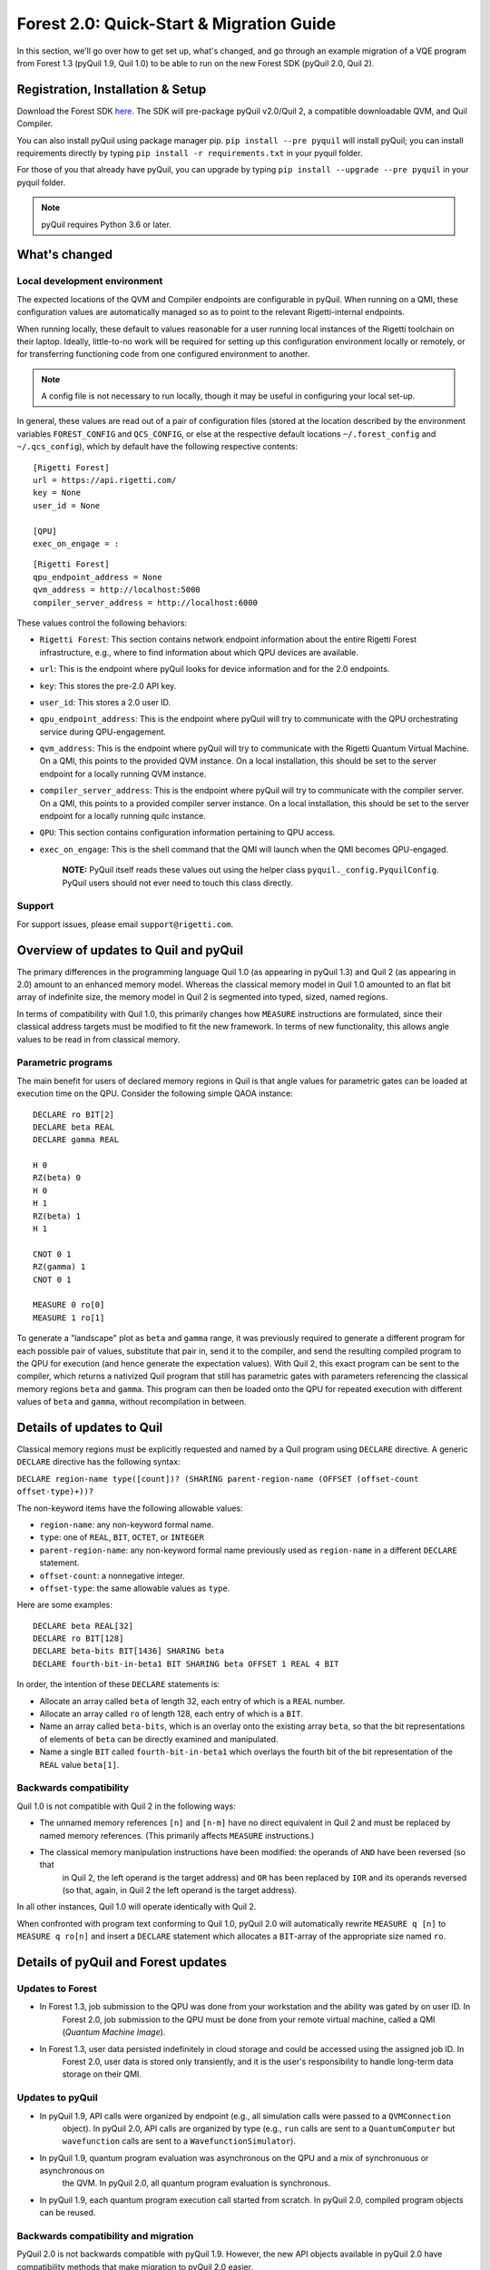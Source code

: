 .. _quickstart:


Forest 2.0: Quick-Start & Migration Guide
=========================================

In this section, we'll go over how to get set up, what's changed, and go through an example migration of a VQE program
from Forest 1.3 (pyQuil 1.9, Quil 1.0) to be able to run on the new Forest SDK (pyQuil 2.0, Quil 2).


Registration, Installation & Setup
----------------------------------
Download the Forest SDK `here <http://rigetti.com/forest>`_. The SDK will pre-package pyQuil v2.0/Quil 2, a compatible
downloadable QVM, and Quil Compiler.

You can also install pyQuil using package manager pip.  ``pip install --pre pyquil`` will install pyQuil; you can
install requirements directly by typing ``pip install -r requirements.txt`` in your pyquil folder.

For those of you that already have pyQuil, you can upgrade by typing ``pip install --upgrade --pre pyquil`` in your
pyquil folder.

.. note::

    pyQuil requires Python 3.6 or later.


What's changed
--------------

Local development environment
~~~~~~~~~~~~~~~~~~~~~~~~~~~~~

The expected locations of the QVM and Compiler endpoints are configurable in pyQuil. When running on a QMI, these
configuration values are automatically managed so as to point to the relevant Rigetti-internal endpoints.

When running locally, these default to values reasonable for a user running local instances of the Rigetti toolchain on
their laptop. Ideally, little-to-no work will be required for setting up this configuration environment locally or
remotely, or for transferring functioning code from one configured environment to another.

.. note::

    A config file is not necessary to run locally, though it may be useful in configuring your local set-up.

In general, these values are read out of a pair of configuration files
(stored at the location described by the environment variables
``FOREST_CONFIG`` and ``QCS_CONFIG``, or else at the respective default
locations ``~/.forest_config`` and ``~/.qcs_config``), which by default
have the following respective contents:

::

    [Rigetti Forest]
    url = https://api.rigetti.com/
    key = None
    user_id = None

    [QPU]
    exec_on_engage = :

::

    [Rigetti Forest]
    qpu_endpoint_address = None
    qvm_address = http://localhost:5000
    compiler_server_address = http://localhost:6000

These values control the following behaviors:

-  ``Rigetti Forest``: This section contains network endpoint
   information about the entire Rigetti Forest infrastructure, e.g.,
   where to find information about which QPU devices are available.
-  ``url``: This is the endpoint where pyQuil looks for device
   information and for the 2.0 endpoints.
-  ``key``: This stores the pre-2.0 API key.
-  ``user_id``: This stores a 2.0 user ID.
-  ``qpu_endpoint_address``: This is the endpoint where pyQuil will try to
   communicate with the QPU orchestrating service during QPU-engagement.
-  ``qvm_address``: This is the endpoint where pyQuil will try to
   communicate with the Rigetti Quantum Virtual Machine. On a QMI, this
   points to the provided QVM instance. On a local installation, this
   should be set to the server endpoint for a locally running QVM
   instance.
-  ``compiler_server_address``: This is the endpoint where pyQuil will
   try to communicate with the compiler server. On a QMI, this points to
   a provided compiler server instance. On a local installation, this
   should be set to the server endpoint for a locally running quilc
   instance.
-  ``QPU``: This section contains configuration information pertaining
   to QPU access.
-  ``exec_on_engage``: This is the shell command that the QMI will
   launch when the QMI becomes QPU-engaged.

    **NOTE:** PyQuil itself reads these values out using the helper
    class ``pyquil._config.PyquilConfig``. PyQuil users should not ever
    need to touch this class directly.


Support
~~~~~~~

For support issues, please email ``support@rigetti.com``.


Overview of updates to Quil and pyQuil
--------------------------------------

The primary differences in the programming language Quil 1.0 (as appearing in pyQuil 1.3) and Quil 2 (as appearing in
2.0) amount to an enhanced memory model. Whereas the classical memory model in Quil 1.0 amounted to an flat bit array of
indefinite size, the memory model in  Quil 2 is segmented into typed, sized, named regions.

In terms of compatibility with Quil 1.0, this primarily changes how ``MEASURE`` instructions are formulated, since their
classical address targets must be modified to fit the new framework. In terms of new functionality, this allows angle
values to be read in from classical memory.

Parametric programs
~~~~~~~~~~~~~~~~~~~

The main benefit for users of declared memory regions in Quil is that angle values for parametric gates can be loaded at
execution time on the QPU. Consider the following simple QAOA instance:

::

    DECLARE ro BIT[2]
    DECLARE beta REAL
    DECLARE gamma REAL

    H 0
    RZ(beta) 0
    H 0
    H 1
    RZ(beta) 1
    H 1

    CNOT 0 1
    RZ(gamma) 1
    CNOT 0 1

    MEASURE 0 ro[0]
    MEASURE 1 ro[1]

To generate a "landscape" plot as ``beta`` and ``gamma`` range, it was previously required to generate a different
program for each possible pair of values, substitute that pair in, send it to the compiler, and send the resulting
compiled program to the QPU for execution (and hence generate the expectation values). With Quil 2, this exact program
can be sent to the compiler, which returns a nativized Quil program that still has parametric gates with parameters
referencing the classical memory regions ``beta`` and ``gamma``. This program can then be loaded onto the QPU for
repeated execution with different values of ``beta`` and ``gamma``, without recompilation in between.



Details of updates to Quil
--------------------------

Classical memory regions must be explicitly requested and named by a Quil program using ``DECLARE`` directive. A generic
``DECLARE`` directive has the following syntax:

``DECLARE region-name type([count])? (SHARING parent-region-name (OFFSET (offset-count offset-type)+))?``

The non-keyword items have the following allowable values:

-  ``region-name``: any non-keyword formal name.

-  ``type``: one of ``REAL``, ``BIT``, ``OCTET``, or ``INTEGER``

-  ``parent-region-name``: any non-keyword formal name previously used as ``region-name`` in a different ``DECLARE`` statement.

-  ``offset-count``: a nonnegative integer.

-  ``offset-type``: the same allowable values as ``type``.

Here are some examples:

::

    DECLARE beta REAL[32]
    DECLARE ro BIT[128]
    DECLARE beta-bits BIT[1436] SHARING beta
    DECLARE fourth-bit-in-beta1 BIT SHARING beta OFFSET 1 REAL 4 BIT

In order, the intention of these ``DECLARE`` statements is:

-  Allocate an array called ``beta`` of length 32, each entry of which is a ``REAL`` number.

-  Allocate an array called ``ro`` of length 128, each entry of which is a ``BIT``.

-  Name an array called ``beta-bits``, which is an overlay onto the existing array ``beta``, so that the bit representations of elements of ``beta`` can be directly examined and manipulated.

-  Name a single ``BIT`` called ``fourth-bit-in-beta1`` which overlays the fourth bit of the bit representation of the ``REAL`` value ``beta[1]``.


Backwards compatibility
~~~~~~~~~~~~~~~~~~~~~~~

Quil 1.0 is not compatible with Quil 2 in the following ways:

-  The unnamed memory references ``[n]`` and ``[n-m]`` have no direct equivalent in Quil 2 and must be replaced by named memory references. (This primarily affects ``MEASURE`` instructions.)

-  The classical memory manipulation instructions have been modified: the operands of ``AND`` have been reversed (so that
    in Quil 2, the left operand is the target address) and ``OR`` has been replaced by ``IOR`` and its operands reversed (so
    that, again, in Quil 2 the left operand is the target address).

In all other instances, Quil 1.0 will operate identically with Quil 2.

When confronted with program text conforming to Quil 1.0, pyQuil 2.0 will automatically rewrite ``MEASURE q [n]`` to
``MEASURE q ro[n]`` and insert a ``DECLARE`` statement which allocates a ``BIT``-array of the appropriate size named
``ro``.


Details of pyQuil and Forest updates
------------------------------------

Updates to Forest
~~~~~~~~~~~~~~~~~

-  In Forest 1.3, job submission to the QPU was done from your workstation and the ability was gated by on user ID. In
    Forest 2.0, job submission to the QPU must be done from your remote virtual machine, called a QMI (*Quantum Machine Image*).

-  In Forest 1.3, user data persisted indefinitely in cloud storage and could be accessed using the assigned job ID. In
    Forest 2.0, user data is stored only transiently, and it is the user's responsibility to handle long-term data storage
    on their QMI.


Updates to pyQuil
~~~~~~~~~~~~~~~~~

-  In pyQuil 1.9, API calls were organized by endpoint (e.g., all simulation calls were passed to a ``QVMConnection``
    object). In pyQuil 2.0, API calls are organized by type (e.g., ``run`` calls are sent to a ``QuantumComputer`` but
    ``wavefunction`` calls are sent to a ``WavefunctionSimulator``).

-  In pyQuil 1.9, quantum program evaluation was asynchronous on the QPU and a mix of synchronuous or asynchronous on
    the QVM. In pyQuil 2.0, all quantum program evaluation is synchronous.

-  In pyQuil 1.9, each quantum program execution call started from scratch. In pyQuil 2.0, compiled program objects can be reused.

Backwards compatibility and migration
~~~~~~~~~~~~~~~~~~~~~~~~~~~~~~~~~~~~~

PyQuil 2.0 is not backwards compatible with pyQuil 1.9. However, the new API objects available in pyQuil 2.0 have
compatibility methods that make migration to pyQuil 2.0 easier.

.. note::
    Users writing new programs from scratch are encouraged to use the bare pyQuil 2.0 programming model over the
    compatibility methods. It is not possible to use the fanciest new features of Forest 2.0 (e.g., parametric execution
    of parametric programs) from within the compatibility model.

Whereas pyQuil 1.9 organized API calls around "connection objects" (viz., ``CompilerConnection``, ``QPUConnection``, and
``QVMConnection``), pyQuil 2.0 organizes API calls around function, so that QVM- and QPU-based objects can be more
easily swapped. These API objects fall into two groups:

-  ``QuantumComputer``: This wrapper object houses the typical ingredients for execution of a hybrid classical-quantum algorithm: an interface to a compiler, an interface to a quantum computational device, and some optional wrapper routines. ``QuantumComputer`` objects themselves can be manually initialized with these ingredients, or they can be requested by name from the Forest 2.0 service, which will populate these subfields with the appropriate objects for execution on a particular quantum device, real or simulated.

-  ``AbstractCompiler``: An interface to a compiler service. Compilers are responsible for two tasks: converting arbitrary Quil to "native" (or "device-specific") Quil, and converting native Quil to control system binaries.

-  ``QAM``: An interface to a quantum computational device. This can be populated by a connection to an actual QPU, or it can be populated by a connection to a QVM (**Quantum Virtual Machine**).

-  *Wrapper routines*: Execution of programs in pyQuil 1.9 was typically done with a single API call (e.g., ``.run()``). ``QuantumComputer`` exposes a near-identical interface for single runs of quantum programs, which wraps and hides the more low-level pyQuil 2.0 infrastructure.

-  ``WavefunctionSimulator``: This wrapper object houses the typical ingredients used for the debug process of wavefunction inspection. This is inherently **not** a procedure natively available on a quantum computational device, and so this wrapper either calls out to a QVM or functions as a repeated sampling wrapper from a physical quantum computational device.


Example: Computing the bond energy of molecular hydrogen, pyQuil 1.9 vs 2.0
^^^^^^^^^^^^^^^^^^^^^^^^^^^^^^^^^^^^^^^^^^^^^^^^^^^^^^^^^^^^^^^^^^^^^^^^^^^

By way of example, let's consider the following pyQuil 1.9 program,
which computes the natural bond distance in molecular hydrogen using a
VQE-type algorithm:

::


    from pyquil.quil import Program
    from pyquil.api import QVMConnection

    def setup_forest_objects():
        qvm = QVMConnection(sync_endpoint="http://localhost:5000")
        return qvm

    def build_wf_ansatz_prep(theta):
        program = Program(f"""
    # set up initial state
    X 0
    X 1

    # build the exponentiated operator
    RX(pi/2) 0
    H 1
    H 2
    H 3

    CNOT 0 1
    CNOT 1 2
    CNOT 2 3
    RZ({theta}) 3
    CNOT 2 3
    CNOT 1 2
    CNOT 0 1

    RX(-pi/2) 0
    H 1
    H 2
    H 3

    # measure out the results
    MEASURE 0 [0]
    MEASURE 1 [1]
    MEASURE 2 [2]
    MEASURE 3 [3]""")
        return program

    def get_convolution_coefficients(bond_length):
        return [0.1698845197777728, 0.16988451977777283, -0.2188630663199042, -0.2188630663199042]


    # some constants
    bond_step, bond_min, bond_max = 0.05, 0, 200
    angle_step, angle_min, angle_max = 0.1, 0, 63
    shots = 1000


    qvm = setup_forest_objects()


    # get all the unweighted expectations for all the sample wavefunctions.
    #
    # in a more elaborate example, you'd want to interleave this with the loop below
    # and intelligently query the QPU for wavefunctions along some path of descent.
    occupations = list(range(angle_min, angle_max))
    for offset in range(len(occupations)):
        program = build_wf_ansatz_prep(angle_min + offset*angle_step)
        bitstrings = qvm.run(program, [0,1,2,3])
        totals = [0,0,0,0]
        for array in bitstrings:
            totals[0] += array[0]
            totals[1] += array[1]
            totals[2] += array[2]
            totals[3] += array[3]
        occupations[offset] = [t/shots for t in totals]

    min_energies = list(range(bond_min, bond_max))
    for bond_length in range(len(min_energies)):
        coeffs = get_convolution_coefficients(bond_min + bond_length*bond_step)
        min_energies[bond_length] = min([sum([occupations[offset][j] * coeffs[j]
                                              for j in range(0, 4)])
                                         for offset in range(angle_min, angle_max)])

    min_index = min(range(len(min_energies)), key=lambda x: min_energies[x])

    min_energy, relaxed_length = min_energies[min_index], min_index * bond_step

In order to port this code to pyQuil 2.0, we need change only one thing: the part referencing ``QVMConnection`` should be replaced by an equivalent part referencing a ``QuantumComputer`` connected to a ``QVM``. Specifically, the following
snippet

::

    def setup_forest_objects():
        qvm = QVMConnection(sync_endpoint="http://localhost:5000")
        return qvm

can be changed to

::

    from pyquil.api import get_qc

    def setup_forest_objects():
        qc = get_qc("9q-generic-qvm")
        return qc

and the references to ``qvm`` in the main body are changed to ``qc`` instead. Since the ``QuantumComputer`` object also
exposes a ``run`` routine and pyQuil itself automatically rewrites 1.9-style ``MEASURE`` instructions into 2.0-style
instructions, this is all we need to do.

If we are willing to be more intrusive, we can also take advantage of pyQuil 2.0's classical memory and parametric
programs. The first piece to change is the Quil program itself: we remove the argument ``theta`` from the Python
function ``build_wf_ansatz_prep``, with the intention of letting the QPU fill it in later. In turn, we modify the Quil
program itself to have a ``REAL`` memory parameter named ``theta``. We also declare a few ``BIT``\ s for our ``MEASURE``
instructions to target.

::

    def build_wf_ansatz_prep():
        program = Program("""
    DECLARE ro BIT[4]
    DECLARE theta REAL

    # set up initial state
    X 0
    X 1

    # build the exponentiated operator
    RX(pi/2) 0
    H 1
    H 2
    H 3

    CNOT 0 1
    CNOT 1 2
    CNOT 2 3
    RZ(theta) 3
    CNOT 2 3
    CNOT 1 2
    CNOT 0 1

    RX(-pi/2) 0
    H 1
    H 2
    H 3

    # measure out the results
    MEASURE 0 ro[0]
    MEASURE 1 ro[1]
    MEASURE 2 ro[2]
    MEASURE 3 ro[3]""")
        return program

Next, we modify the execution loop. Rather than reformulating the ``Program`` object each time, we build and compile it
once, then use the ``.load()`` method to transfer the parametric program to the (simulated) quantum device. We then set
only the angle value within the inner loop, and we change to using ``.run()`` and ``.wait()`` methods to manage control
between us and the quantum device.

More specifically, the old execution loop

::

    # get all the unweighted expectations for all the sample wavefunctions.
    #
    # in a more elaborate example, you'd want to interleave this with the loop below
    # and intelligently query the QPU for wavefunctions along some path of descent.
    occupations = list(range(angle_min, angle_max))
    for offset in range(len(occupations)):
        program = build_wf_ansatz_prep(angle_min + offset * angle_step)
        bitstrings = qvm.run(program, [0,1,2,3])
        totals = [0,0,0,0]
        for array in bitstrings:
            totals[0] += array[0]
            totals[1] += array[1]
            totals[2] += array[2]
            totals[3] += array[3]
        occupations[offset] = [t/shots for t in totals]

becomes

::

    program = build_wf_ansatz_prep()

    program.wrap_in_numshots_loop(shots=shots)
    nq_program = qc.compiler.quil_to_native_quil(program)
    binary = qc.compiler.native_quil_to_executable(nq_program)
    qc.qam.load(binary)

    # get all the unweighted expectations for all the sample wavefunctions.
    #
    # in a more elaborate example, you'd want to interleave this with the loop below
    # and intelligently query the QPU for wavefunctions along some path of descent.
    occupations = list(range(angle_min, angle_max))
    for offset in range(len(occupations)):
        qc.qam.write_memory(region_name='theta', value=angle_min + offset * angle_step)
        qc.qam.run()
        qc.qam.wait()
        totals = [0,0,0,0]
        for array in qc.qam.read_from_memory_region(region_name="ro", offsets=True):
            totals[0] += array[0]
            totals[1] += array[1]
            totals[2] += array[2]
            totals[3] += array[3]
        occupations[offset] = [t/shots for t in totals]

Overall, the resulting program looks like this:

::

    from pyquil.quil import Program
    from pyquil.api import get_qc

    def setup_forest_objects():
        qc = get_qc("9q-generic-qvm")
        return qc

    def build_wf_ansatz_prep():
        program = Program("""
    # set up memory
    DECLARE ro BIT[4]
    DECLARE theta REAL

    # set up initial state
    X 0
    X 1

    # build the exponentiated operator
    RX(pi/2) 0
    H 1
    H 2
    H 3

    CNOT 0 1
    CNOT 1 2
    CNOT 2 3
    RZ(theta) 3
    CNOT 2 3
    CNOT 1 2
    CNOT 0 1

    RX(-pi/2) 0
    H 1
    H 2
    H 3

    # measure out the results
    MEASURE 0 ro[0]
    MEASURE 1 ro[1]
    MEASURE 2 ro[2]
    MEASURE 3 ro[3]""")
        return program

    def get_convolution_coefficients(bond_length):
        return [0.1698845197777728, 0.16988451977777283, -0.2188630663199042, -0.2188630663199042]


    # some constants
    bond_step, bond_min, bond_max = 0.05, 0, 200
    angle_step, angle_min, angle_max = 0.1, 0, 63
    shots = 1000

    # set up the Forest object
    qc = setup_forest_objects()

    # set up the Program object, once and for all
    program = build_wf_ansatz_prep()
    program.wrap_in_numshots_loop(shots=shots)
    nq_program = qc.compiler.quil_to_native_quil(program)
    binary = qc.compiler.native_quil_to_executable(nq_program)
    qc.qam.load(binary)

    # get all the unweighted expectations for all the sample wavefunctions.
    #
    # in a more elaborate example, you'd want to interleave this with the loop below
    # and intelligently query the QPU for wavefunctions along some path of descent.
    occupations = list(range(angle_min, angle_max))
    for offset in range(len(occupations)):
        qc.qam.write_memory(region_name='theta', value=angle_min + offset * angle_step)
        qc.qam.run()
        qc.qam.wait()
        totals = [0,0,0,0]
        for array in qc.qam.read_from_memory_region(region_name="ro", offsets=True):
            totals[0] += array[0]
            totals[1] += array[1]
            totals[2] += array[2]
            totals[3] += array[3]
        occupations[offset] = [t/shots for t in totals]

    min_energies = list(range(bond_min, bond_max))
    for bond_length in range(len(min_energies)):
        coeffs = get_convolution_coefficients(bond_min + bond_length*bond_step)
        min_energies[bond_length] = min([sum([occupations[offset][j] * coeffs[j]
                                              for j in range(0, 4)])
                                         for offset in range(angle_min, angle_max)])

    min_index = min(range(len(min_energies)), key=lambda x: min_energies[x])

    min_energy, relaxed_length = min_energies[min_index], min_index * bond_step

Error reporting
~~~~~~~~~~~~~~~

Because the Forest 2.0 execution model is no longer asynchronous, our error reporting model has also changed. Rather
than writing to technical support with a job ID, users will need to provide all pertinent details to how they produced an
error.

PyQuil 2.0 makes this task easy with the function decorator ``@pyquil_protect``, found in the module
``pyquil.api``. By decorating a failing function (or a function that has the potential to fail), any
unhandled exceptions will cause an error log to be written to disk (at a user-specifiable location). For example, the
nonsense code block

::

    from pyquil.api import pyquil_protect

    ...

    @pyquil_protect
    def my_function():
        ...
        qc.qam.load(qc)
        ...

    my_function()

causes the following error to be printed:

::

    >>> PYQUIL_PROTECT <<<
    An uncaught exception was raised in a function wrapped in pyquil_protect.  We are writing out a
    log file to "/Users/your_name/Documents/pyquil/pyquil_error.log".

    Along with a description of what you were doing when the error occurred, send this file to Rigetti Computing
    support by email at support@rigetti.com for assistance.
    >>> PYQUIL_PROTECT <<<

as well as the following log file to be written to disk at the indicated
location:

::

    {
      "stack_trace": [
        {
          "name": "pyquil_protect_wrapper",
          "filename": "/Users/your_name/Documents/pyquil/pyquil/error_reporting.py",
          "line_number": 197,
          "locals": {
            "e": "TypeError('quil_binary argument must be a QVMExecutableResponse. This error is typically triggered by
                forgetting to pass (nativized) Quil to native_quil_to_executable or by using a compiler meant to be used
                for jobs bound for a QPU.',)",
            "old_filename": "'pyquil_error.log'",
            "kwargs": "{}",
            "args": "()",
            "log_filename": "'pyquil_error.log'",
            "func": "<function my_function at 0x106dc4510>"
          }
        },
        {
          "name": "my_function",
          "filename": "<stdin>",
          "line_number": 10,
          "locals": {
            "offset": "0",
            "occupations": "[0, 1, 2, 3, 4, 5, 6, 7, 8, 9, 10, 11, 12, 13, 14, 15, 16, 17, 18, 19, 20, 21, 22, 23, 24,
                25, 26, 27, 28, 29, 30, 31, 32, 33, 34, 35, 36, 37, 38, 39, 40, 41, 42, 43, 44, 45, 46, 47, 48, 49, 50,
                51, 52, 53, 54, 55, 56, 57, 58, 59, 60, 61, 62]"
          }
        },
        {
          "name": "wrapper",
          "filename": "/Users/your_name/Documents/pyquil/pyquil/error_reporting.py",
          "line_number": 228,
          "locals": {
            "pre_entry": "CallLogValue(timestamp_in=datetime.datetime(2018, 9, 11, 18, 40, 19, 65538),
                timestamp_out=None, return_value=None)",
            "key": "run('<pyquil.api._qvm.QVM object at 0x1027e3940>', )",
            "kwargs": "{}",
            "args": "(<pyquil.api._qvm.QVM object at 0x1027e3940>,)",
            "func": "<function QVM.run at 0x106db4e18>"
          }
        },
        {
          "name": "run",
          "filename": "/Users/your_name/Documents/pyquil/pyquil/api/_qvm.py",
          "line_number": 376,
          "locals": {
            "self": "<pyquil.api._qvm.QVM object at 0x1027e3940>",
            "__class__": "<class 'pyquil.api._qvm.QVM'>"
          }
        }
      ],
      "timestamp": "2018-09-11T18:40:19.253286",
      "call_log": {
        "__init__('<pyquil.api._qvm.QVM object at 0x1027e3940>', '<pyquil.api._base_connection.ForestConnection object at
            0x1027e3588>', )": {
          "timestamp_in": "2018-09-11T18:40:18.967750",
          "timestamp_out": "2018-09-11T18:40:18.968170",
          "return_value": "None"
        },
        "run('<pyquil.api._qvm.QVM object at 0x1027e3940>', )": {
          "timestamp_in": "2018-09-11T18:40:19.065538",
          "timestamp_out": null,
          "return_value": null
        }
      },
      "exception": "TypeError('quil_binary argument must be a QVMExecutableResponse. This error is typically triggered
        by forgetting to pass (nativized) Quil to native_quil_to_executable or by using a compiler meant to be used for
        jobs bound for a QPU.',)",
      "system_info": {
        "python_version": "3.6.3 (default, Jan 25 2018, 13:55:02) \n[GCC 4.2.1 Compatible Apple LLVM 9.0.0
            (clang-900.0.39.2)]",
        "pyquil_version": "2.0.0-internal.1"
      }
    }

Please attach such a logfile to any request for support.


Miscellanea
^^^^^^^^^^^

On both the QVM and the QPU, ``INTEGER`` refers to an unsigned integer
stored in a 48-bit wide little-endian word, and ``REAL`` refers to a
48-bit wide little-endian fixed point number of type <0.48>. In general,
these datatypes are implementation-dependent. ``OCTET`` always refers to
an 8-bit wide unsigned integer and is independent of implementation.

Memory regions are all "global": ``DECLARE`` directives cannot appear in
the body of a ``DEFCIRCUIT``.


QPU-allowable Quil: "ProtoQuil"
~~~~~~~~~~~~~~~~~~~~~~~~~~~~~~~

Apart from ``DECLARE`` and ``PRAGMA`` directives, a program must break into the following three regions, each optional:

1. A ``RESET`` command.
2. A sequence of quantum gate applications.
3. A sequence of ``MEASURE`` commands.

The only memory that is writeable is the region named ``ro``, and only through ``MEASURE`` instructions. All other
memory is read-only.

The keyword ``SHARING`` is disallowed.

Compilation is unavailable for invocations of ``DEFGATE``\ s with parameters read from classical memory.


QVM
~~~

.. note::

    The QVM uses a legacy HTTP interface, which will be replaced by a ``pidgin`` interface in a future release.